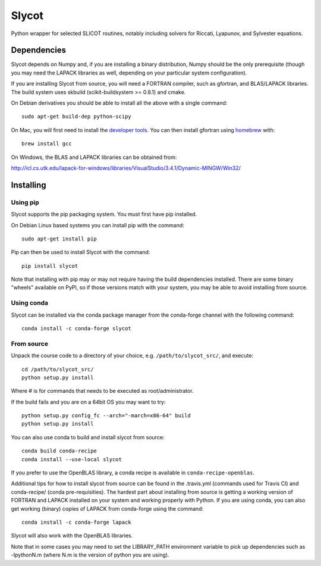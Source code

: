 Slycot
======

.. image:: https://img.shields.io/pypi/v/slycot.svg
   :target: https://pypi.org/project/slycot/

.. image:: https://anaconda.org/conda-forge/slycot/badges/version.svg
   :target: https://anaconda.org/conda-forge/slycot

.. image:: https://travis-ci.org/python-control/slycot.svg?branch=master
   :target: https://travis-ci.org/python-control/slycot

.. image:: https://coveralls.io/repos/python-control/slycot/badge.png
   :target: https://coveralls.io/r/python-control/slycot

Python wrapper for selected SLICOT routines, notably including solvers for
Riccati, Lyapunov, and Sylvester equations.


Dependencies
------------

Slycot depends on Numpy and, if you are installing a binary distribution,
Numpy should be the only prerequisite (though you may need the LAPACK
libraries as well, depending on your particular system configuration).

If you are installing Slycot from source, you will need a FORTRAN
compiler, such as gfortran, and BLAS/LAPACK libraries. The build
system uses skbuild (scikit-buildsystem >= 0.8.1) and cmake.

On Debian derivatives you should be able to install all the above with a
single command::

    sudo apt-get build-dep python-scipy

On Mac, you will first need to install the `developer tools
<https://developer.apple.com/xcode/>`_.  You can then install gfortran using
`homebrew <http://brew.sh>`_ with::

    brew install gcc

On Windows, the BLAS and LAPACK libraries can be obtained from: 

http://icl.cs.utk.edu/lapack-for-windows/libraries/VisualStudio/3.4.1/Dynamic-MINGW/Win32/


Installing
-----------

Using pip
~~~~~~~~~

Slycot supports the pip packaging system. You must first have pip installed.

On Debian Linux based systems you can install pip with the command::

    sudo apt-get install pip

Pip can then be used to install Slycot with the command::

    pip install slycot

Note that installing with pip may or may not require having the build
dependencies installed.  There are some binary "wheels" available on PyPI,
so if those versions match with your system, you may be able to avoid
installing from source.

Using conda
~~~~~~~~~~~

Slycot can be installed via the conda package manager from the conda-forge
channel with the following command::

    conda install -c conda-forge slycot

From source
~~~~~~~~~~~

Unpack the course code to a directory of your choice,
e.g. ``/path/to/slycot_src/``, and execute::

    cd /path/to/slycot_src/
    python setup.py install

Where # is for commands that needs to be executed as root/administrator. 

If the build fails and you are on a 64bit OS you may want to try::

    python setup.py config_fc --arch="-march=x86-64" build
    python setup.py install

You can also use conda to build and install slycot from source::

    conda build conda-recipe
    conda install --use-local slycot

If you prefer to use the OpenBLAS library, a conda recipe is available in
``conda-recipe-openblas``.

Additional tips for how to install slycot from source can be found in the
.travis.yml (commands used for Travis CI) and conda-recipe/ (conda
pre-requisities).  The hardest part about installing from source is getting
a working version of FORTRAN and LAPACK installed on your system and working
properly with Python.  If you are using conda, you can also get working
(binary) copies of LAPACK from conda-forge using the command::

	conda install -c conda-forge lapack

Slycot will also work with the OpenBLAS libraries.

Note that in some cases you may need to set the LIBRARY_PATH environment
variable to pick up dependencies such as -lpythonN.m (where N.m is the
version of python you are using).
